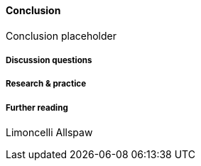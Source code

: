 ==== Conclusion

Conclusion placeholder

===== Discussion questions

===== Research & practice

===== Further reading

Limoncelli
Allspaw

